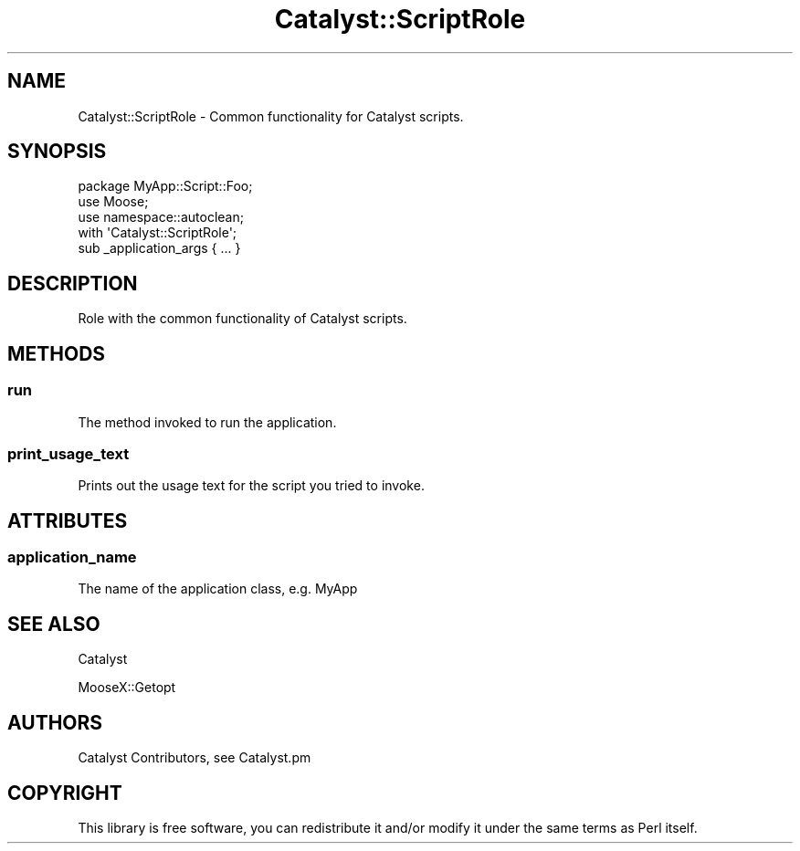 .\" Automatically generated by Pod::Man 4.09 (Pod::Simple 3.35)
.\"
.\" Standard preamble:
.\" ========================================================================
.de Sp \" Vertical space (when we can't use .PP)
.if t .sp .5v
.if n .sp
..
.de Vb \" Begin verbatim text
.ft CW
.nf
.ne \\$1
..
.de Ve \" End verbatim text
.ft R
.fi
..
.\" Set up some character translations and predefined strings.  \*(-- will
.\" give an unbreakable dash, \*(PI will give pi, \*(L" will give a left
.\" double quote, and \*(R" will give a right double quote.  \*(C+ will
.\" give a nicer C++.  Capital omega is used to do unbreakable dashes and
.\" therefore won't be available.  \*(C` and \*(C' expand to `' in nroff,
.\" nothing in troff, for use with C<>.
.tr \(*W-
.ds C+ C\v'-.1v'\h'-1p'\s-2+\h'-1p'+\s0\v'.1v'\h'-1p'
.ie n \{\
.    ds -- \(*W-
.    ds PI pi
.    if (\n(.H=4u)&(1m=24u) .ds -- \(*W\h'-12u'\(*W\h'-12u'-\" diablo 10 pitch
.    if (\n(.H=4u)&(1m=20u) .ds -- \(*W\h'-12u'\(*W\h'-8u'-\"  diablo 12 pitch
.    ds L" ""
.    ds R" ""
.    ds C` ""
.    ds C' ""
'br\}
.el\{\
.    ds -- \|\(em\|
.    ds PI \(*p
.    ds L" ``
.    ds R" ''
.    ds C`
.    ds C'
'br\}
.\"
.\" Escape single quotes in literal strings from groff's Unicode transform.
.ie \n(.g .ds Aq \(aq
.el       .ds Aq '
.\"
.\" If the F register is >0, we'll generate index entries on stderr for
.\" titles (.TH), headers (.SH), subsections (.SS), items (.Ip), and index
.\" entries marked with X<> in POD.  Of course, you'll have to process the
.\" output yourself in some meaningful fashion.
.\"
.\" Avoid warning from groff about undefined register 'F'.
.de IX
..
.if !\nF .nr F 0
.if \nF>0 \{\
.    de IX
.    tm Index:\\$1\t\\n%\t"\\$2"
..
.    if !\nF==2 \{\
.        nr % 0
.        nr F 2
.    \}
.\}
.\" ========================================================================
.\"
.IX Title "Catalyst::ScriptRole 3pm"
.TH Catalyst::ScriptRole 3pm "2018-10-31" "perl v5.26.1" "User Contributed Perl Documentation"
.\" For nroff, turn off justification.  Always turn off hyphenation; it makes
.\" way too many mistakes in technical documents.
.if n .ad l
.nh
.SH "NAME"
Catalyst::ScriptRole \- Common functionality for Catalyst scripts.
.SH "SYNOPSIS"
.IX Header "SYNOPSIS"
.Vb 3
\&    package MyApp::Script::Foo;
\&    use Moose;
\&    use namespace::autoclean;
\&
\&    with \*(AqCatalyst::ScriptRole\*(Aq;
\&
\&    sub _application_args { ... }
.Ve
.SH "DESCRIPTION"
.IX Header "DESCRIPTION"
Role with the common functionality of Catalyst scripts.
.SH "METHODS"
.IX Header "METHODS"
.SS "run"
.IX Subsection "run"
The method invoked to run the application.
.SS "print_usage_text"
.IX Subsection "print_usage_text"
Prints out the usage text for the script you tried to invoke.
.SH "ATTRIBUTES"
.IX Header "ATTRIBUTES"
.SS "application_name"
.IX Subsection "application_name"
The name of the application class, e.g. MyApp
.SH "SEE ALSO"
.IX Header "SEE ALSO"
Catalyst
.PP
MooseX::Getopt
.SH "AUTHORS"
.IX Header "AUTHORS"
Catalyst Contributors, see Catalyst.pm
.SH "COPYRIGHT"
.IX Header "COPYRIGHT"
This library is free software, you can redistribute it and/or modify
it under the same terms as Perl itself.
